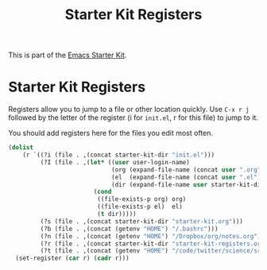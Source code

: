 #+TITLE: Starter Kit Registers
#+OPTIONS: toc:nil num:nil ^:nil

This is part of the [[file:starter-kit.org][Emacs Starter Kit]].

* Starter Kit Registers
Registers allow you to jump to a file or other location quickly. Use
=C-x r j= followed by the letter of the register (i for =init.el=, r
for this file) to jump to it.

You should add registers here for the files you edit most often.

#+name: starter-kit-registers
#+begin_src emacs-lisp :results silent
  (dolist
      (r `((?i (file . ,(concat starter-kit-dir "init.el")))
           (?I (file . ,(let* ((user user-login-name)
                               (org (expand-file-name (concat user ".org") starter-kit-dir))
                               (el  (expand-file-name (concat user ".el") starter-kit-dir))
                               (dir (expand-file-name user starter-kit-dir)))
                          (cond
                           ((file-exists-p org) org)
                           ((file-exists-p el)  el)
                           (t dir)))))
           (?s (file . ,(concat starter-kit-dir "starter-kit.org")))
           (?b (file . ,(concat (getenv "HOME") "/.bashrc")))
           (?n (file . ,(concat (getenv "HOME") "/Dropbox/org/notes.org")))
           (?r (file . ,(concat starter-kit-dir "starter-kit-registers.org")))
           (?t (file . ,(concat (getenv "HOME") "/code/twitter/science/src/scala/com/twitter/summingbird_internal/tutorial/literate.org")))))
    (set-register (car r) (cadr r)))
#+end_src
